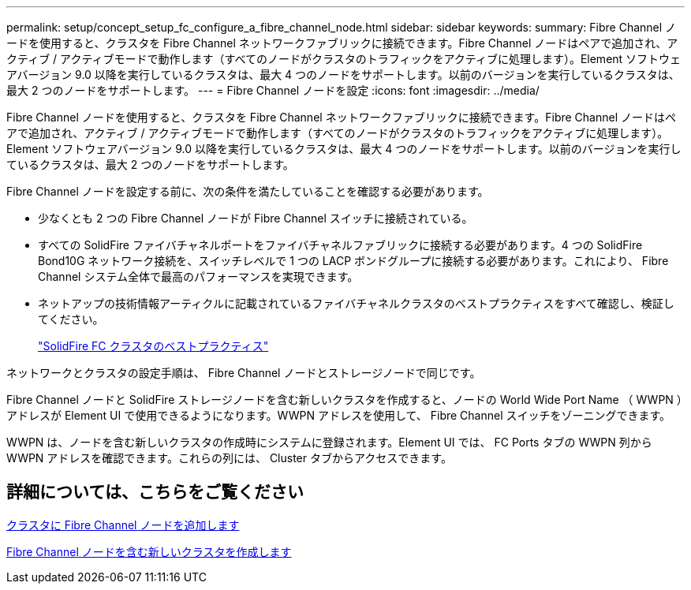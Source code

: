 ---
permalink: setup/concept_setup_fc_configure_a_fibre_channel_node.html 
sidebar: sidebar 
keywords:  
summary: Fibre Channel ノードを使用すると、クラスタを Fibre Channel ネットワークファブリックに接続できます。Fibre Channel ノードはペアで追加され、アクティブ / アクティブモードで動作します（すべてのノードがクラスタのトラフィックをアクティブに処理します）。Element ソフトウェアバージョン 9.0 以降を実行しているクラスタは、最大 4 つのノードをサポートします。以前のバージョンを実行しているクラスタは、最大 2 つのノードをサポートします。 
---
= Fibre Channel ノードを設定
:icons: font
:imagesdir: ../media/


[role="lead"]
Fibre Channel ノードを使用すると、クラスタを Fibre Channel ネットワークファブリックに接続できます。Fibre Channel ノードはペアで追加され、アクティブ / アクティブモードで動作します（すべてのノードがクラスタのトラフィックをアクティブに処理します）。Element ソフトウェアバージョン 9.0 以降を実行しているクラスタは、最大 4 つのノードをサポートします。以前のバージョンを実行しているクラスタは、最大 2 つのノードをサポートします。

Fibre Channel ノードを設定する前に、次の条件を満たしていることを確認する必要があります。

* 少なくとも 2 つの Fibre Channel ノードが Fibre Channel スイッチに接続されている。
* すべての SolidFire ファイバチャネルポートをファイバチャネルファブリックに接続する必要があります。4 つの SolidFire Bond10G ネットワーク接続を、スイッチレベルで 1 つの LACP ボンドグループに接続する必要があります。これにより、 Fibre Channel システム全体で最高のパフォーマンスを実現できます。
* ネットアップの技術情報アーティクルに記載されているファイバチャネルクラスタのベストプラクティスをすべて確認し、検証してください。
+
https://kb.netapp.com/Advice_and_Troubleshooting/Data_Storage_Software/Element_Software/SolidFire_FC_cluster_best_practice["SolidFire FC クラスタのベストプラクティス"]



ネットワークとクラスタの設定手順は、 Fibre Channel ノードとストレージノードで同じです。

Fibre Channel ノードと SolidFire ストレージノードを含む新しいクラスタを作成すると、ノードの World Wide Port Name （ WWPN ）アドレスが Element UI で使用できるようになります。WWPN アドレスを使用して、 Fibre Channel スイッチをゾーニングできます。

WWPN は、ノードを含む新しいクラスタの作成時にシステムに登録されます。Element UI では、 FC Ports タブの WWPN 列から WWPN アドレスを確認できます。これらの列には、 Cluster タブからアクセスできます。



== 詳細については、こちらをご覧ください

xref:task_setup_fc_add_fibre_channel_nodes_to_a_cluster.adoc[クラスタに Fibre Channel ノードを追加します]

xref:task_setup_fc_create_a_new_cluster_with_fibre_channel_nodes.adoc[Fibre Channel ノードを含む新しいクラスタを作成します]
